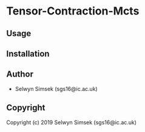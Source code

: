 * Tensor-Contraction-Mcts 

** Usage

** Installation

** Author

+ Selwyn Simsek (sgs16@ic.ac.uk)

** Copyright

Copyright (c) 2019 Selwyn Simsek (sgs16@ic.ac.uk)
